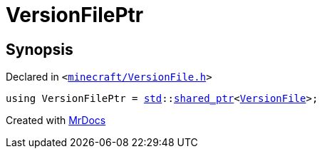 [#VersionFilePtr]
= VersionFilePtr
:relfileprefix: 
:mrdocs:


== Synopsis

Declared in `&lt;https://github.com/PrismLauncher/PrismLauncher/blob/develop/launcher/minecraft/VersionFile.h#L59[minecraft&sol;VersionFile&period;h]&gt;`

[source,cpp,subs="verbatim,replacements,macros,-callouts"]
----
using VersionFilePtr = xref:std.adoc[std]::xref:std/shared_ptr.adoc[shared&lowbar;ptr]&lt;xref:VersionFile.adoc[VersionFile]&gt;;
----



[.small]#Created with https://www.mrdocs.com[MrDocs]#
